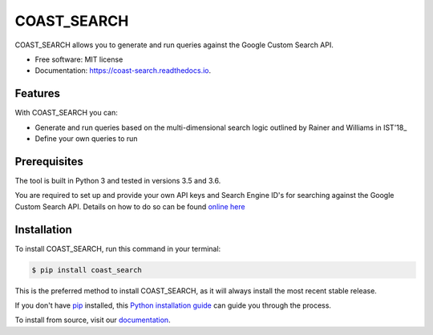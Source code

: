 ==========
COAST_SEARCH
==========


.. image:: https://img.shields.io/pypi/v/coast_search.svg
        :target: https://pypi.python.org/pypi/coast_search

.. image:: https://img.shields.io/travis/zedrem/coast_search.svg
        :target: https://travis-ci.org/zedrem/coast_search

.. image:: https://readthedocs.org/projects/coast-search/badge/?version=latest
        :target: https://coast-search.readthedocs.io/en/latest/?badge=latest
        :alt: Documentation Status




COAST_SEARCH allows you to generate and run queries against the Google Custom Search API.

* Free software: MIT license
* Documentation: https://coast-search.readthedocs.io.


Features
--------
With COAST_SEARCH you can:

* Generate and run queries based on the multi-dimensional search logic outlined by Rainer and Williams in IST'18_ 
* Define your own queries to run

.. _IST'18: https://www.sciencedirect.com/science/article/abs/pii/S0950584918302192


Prerequisites
-------------
The tool is built in Python 3 and tested in versions 3.5 and 3.6.

You are required to set up and provide your own API keys and Search Engine ID's for searching against the Google Custom Search API. Details on how to do so can be found `online here`_

.. _online here: https://developers.google.com/custom-search/v1/overview

Installation
------------

To install COAST_SEARCH, run this command in your terminal:

.. code-block:: console

    $ pip install coast_search

This is the preferred method to install COAST_SEARCH, as it will always install the most recent stable release.

If you don't have `pip`_ installed, this `Python installation guide`_ can guide
you through the process.

To install from source, visit our documentation_.

.. _pip: https://pip.pypa.io
.. _Python installation guide: http://docs.python-guide.org/en/latest/starting/installation/

.. _documentation: https://coast-search.readthedocs.io

